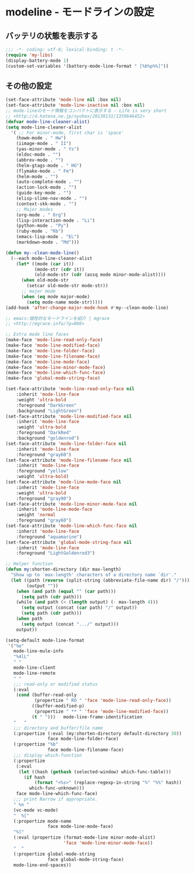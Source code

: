 #+STARTUP: showall

* modeline - モードラインの設定

** バッテリの状態を表示する

#+BEGIN_SRC emacs-lisp :padline no
;;; -*- coding: utf-8; lexical-binding: t -*-
(require 'my-libs)
(display-battery-mode 1)
(custom-set-variables '(battery-mode-line-format " [%b%p%%]"))
#+END_SRC

** その他の設定

#+BEGIN_SRC emacs-lisp
(set-face-attribute 'mode-line nil :box nil)
(set-face-attribute 'mode-line-inactive nil :box nil)
;; mode-lineのモード情報をコンパクトに表示する - Life is very short
;; <http://d.hatena.ne.jp/syohex/20130131/1359646452>
(defvar mode-line-cleaner-alist)
(setq mode-line-cleaner-alist
  '( ;; For minor-mode, first char is 'space'
    (howm-mode . " Hw")
    (iimage-mode . " II")
    (yas-minor-mode . " Ys")
    (eldoc-mode . "")
    (abbrev-mode . "")
    (helm-gtags-mode . " HG")
    (flymake-mode . " Fm")
    (helm-mode . "")
    (auto-complete-mode . "")
    (action-lock-mode . "")
    (guide-key-mode . "")
    (elisp-slime-nav-mode . "")
    (context-skk-mode . "")
    ;; Major modes
    (org-mode . " Org")
    (lisp-interaction-mode . "Li")
    (python-mode . "Py")
    (ruby-mode . "Rb")
    (emacs-lisp-mode . "EL")
    (markdown-mode . "Md")))

(defun my--clean-mode-line()
  (--each mode-line-cleaner-alist
    (let* ((mode (car it))
           (mode-str (cdr it))
           (old-mode-str (cdr (assq mode minor-mode-alist))))
      (when old-mode-str
        (setcar old-mode-str mode-str))
      ;; major mode
      (when (eq mode major-mode)
        (setq mode-name mode-str)))))
(add-hook 'after-change-major-mode-hook #'my--clean-mode-line)

;; emacs:個性的なモードラインを紹介 | mgrace
;; <http://mgrace.info/?p=886>

;; Extra mode line faces
(make-face 'mode-line-read-only-face)
(make-face 'mode-line-modified-face)
(make-face 'mode-line-folder-face)
(make-face 'mode-line-filename-face)
(make-face 'mode-line-mode-face)
(make-face 'mode-line-minor-mode-face)
(make-face 'mode-line-which-func-face)
(make-face 'global-mode-string-face)

(set-face-attribute 'mode-line-read-only-face nil
    :inherit 'mode-line-face
    :weight 'ultra-bold
    :foreground "DarkGreen"
    :background "LightGreen")
(set-face-attribute 'mode-line-modified-face nil
    :inherit 'mode-line-face
    :weight 'ultra-bold
    :foreground "DarkRed"
    :background "goldenrod")
(set-face-attribute 'mode-line-folder-face nil
    :inherit 'mode-line-face
    :foreground "gray60")
(set-face-attribute 'mode-line-filename-face nil
    :inherit 'mode-line-face
    :foreground "yellow"
    :weight 'ultra-bold)
(set-face-attribute 'mode-line-mode-face nil
    :inherit 'mode-line-face
    :weight 'ultra-bold
    :foreground "gray90")
(set-face-attribute 'mode-line-minor-mode-face nil
    :inherit 'mode-line-mode-face
    :weight 'normal
    :foreground "gray60")
(set-face-attribute 'mode-line-which-func-face nil
    :inherit 'mode-line-face
    :foreground "aquamarine")
(set-face-attribute 'global-mode-string-face nil
    :inherit 'mode-line-face
    :foreground "LightGoldenrod3")

;; Helper function
(defun my:shorten-directory (dir max-length)
  "Show up to `max-length' characters of a directory name `dir'."
  (let ((path (reverse (split-string (abbreviate-file-name dir) "/")))
        (output ""))
    (when (and path (equal "" (car path)))
      (setq path (cdr path)))
    (while (and path (< (length output) (- max-length 4)))
      (setq output (concat (car path) "/" output))
      (setq path (cdr path)))
    (when path
      (setq output (concat ".../" output)))
    output))

(setq-default mode-line-format
 '("%e"
   mode-line-mule-info
   "%4lL"
   " "
   mode-line-client
   mode-line-remote
   " "
   ;;; read-only or modified status
   (:eval
    (cond (buffer-read-only
           (propertize " RO " 'face 'mode-line-read-only-face))
          ((buffer-modified-p)
           (propertize " ** " 'face 'mode-line-modified-face))
          (t " ")))   mode-line-frame-identification
   "   "
   ;;; directory and buffer/file name
   (:propertize (:eval (my:shorten-directory default-directory 30))
                face mode-line-folder-face)
   (:propertize "%b"
                face mode-line-filename-face)
   ;;; display which-function
   (:propertize
    (:eval
     (let ((hash (gethash (selected-window) which-func-table)))
       (if hash
           (format "<%s>" (replace-regexp-in-string "%" "%%" hash))
         which-func-unknown)))
    face mode-line-which-func-face)
   ;;; print Narrow if appropriate.
   " %n "
   (vc-mode vc-mode)
   "  %["
   (:propertize mode-name
                face mode-line-mode-face)
   "%]"
   (:eval (propertize (format-mode-line minor-mode-alist)
                      'face 'mode-line-minor-mode-face))
   "  "
   (:propertize global-mode-string
                face global-mode-string-face)
   mode-line-end-spaces))
#+END_SRC
